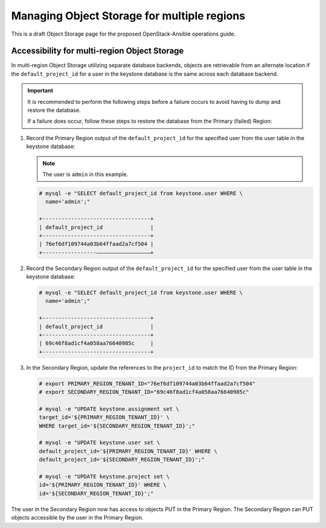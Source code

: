 ============================================
Managing Object Storage for multiple regions
============================================

This is a draft Object Storage page for the proposed OpenStack-Ansible
operations guide.

Accessibility for multi-region Object Storage
~~~~~~~~~~~~~~~~~~~~~~~~~~~~~~~~~~~~~~~~~~~~~

In multi-region Object Storage utilizing separate database backends, objects
are retrievable from an alternate location if the ``default_project_id``
for a user in the keystone database is the same across each database
backend.

.. important::

   It is recommended to perform the following steps before a failure
   occurs to avoid having to dump and restore the database.

   If a failure does occur, follow these steps to restore the database
   from the Primary (failed) Region:

#. Record the Primary Region output of the ``default_project_id`` for
   the specified user from the user table in the keystone database:

   .. note::

      The user is ``admin`` in this example.

   .. code::

      # mysql -e "SELECT default_project_id from keystone.user WHERE \
        name='admin';"

      +----------------------------------+
      | default_project_id               |
      +----------------------------------+
      | 76ef6df109744a03b64ffaad2a7cf504 |
      +-----------------—————————————————+


#. Record the Secondary Region output of the ``default_project_id``
   for the specified user from the user table in the keystone
   database:

   .. code::

      # mysql -e "SELECT default_project_id from keystone.user WHERE \
        name='admin';"

      +----------------------------------+
      | default_project_id               |
      +----------------------------------+
      | 69c46f8ad1cf4a058aa76640985c     |
      +----------------------------------+

#. In the Secondary Region, update the references to the
   ``project_id`` to match the ID from the Primary Region:

   .. code::

      # export PRIMARY_REGION_TENANT_ID="76ef6df109744a03b64ffaad2a7cf504"
      # export SECONDARY_REGION_TENANT_ID="69c46f8ad1cf4a058aa76640985c"

      # mysql -e "UPDATE keystone.assignment set \
      target_id='${PRIMARY_REGION_TENANT_ID}' \
      WHERE target_id='${SECONDARY_REGION_TENANT_ID}';"

      # mysql -e "UPDATE keystone.user set \
      default_project_id='${PRIMARY_REGION_TENANT_ID}' WHERE \
      default_project_id='${SECONDARY_REGION_TENANT_ID}';"

      # mysql -e "UPDATE keystone.project set \
      id='${PRIMARY_REGION_TENANT_ID}' WHERE \
      id='${SECONDARY_REGION_TENANT_ID}';"

The user in the Secondary Region now has access to objects PUT in the
Primary Region. The Secondary Region can PUT objects accessible by the
user in the Primary Region.
